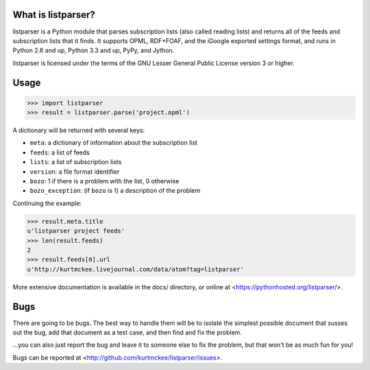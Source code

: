 What is listparser?
===================

listparser is a Python module that parses subscription lists (also called
reading lists) and returns all of the feeds and subscription lists that it
finds. It supports OPML, RDF+FOAF, and the iGoogle exported settings format,
and runs in Python 2.6 and up, Python 3.3 and up, PyPy, and Jython.

listparser is licensed under the terms of the GNU Lesser General Public License
version 3 or higher.


Usage
=====

>>> import listparser
>>> result = listparser.parse('project.opml')

A dictionary will be returned with several keys:

* ``meta``: a dictionary of information about the subscription list
* ``feeds``: a list of feeds
* ``lists``: a list of subscription lists
* ``version``: a file format identifier
* ``bozo``: 1 if there is a problem with the list, 0 otherwise
* ``bozo_exception``: (if ``bozo`` is 1) a description of the problem

Continuing the example:

>>> result.meta.title
u'listparser project feeds'
>>> len(result.feeds)
2
>>> result.feeds[0].url
u'http://kurtmckee.livejournal.com/data/atom?tag=listparser'

More extensive documentation is available in the docs/ directory,
or online at <https://pythonhosted.org/listparser/>.


Bugs
====

There are going to be bugs. The best way to handle them will be to
isolate the simplest possible document that susses out the bug, add
that document as a test case, and then find and fix the problem.

...you can also just report the bug and leave it to someone else
to fix the problem, but that won't be as much fun for you!

Bugs can be reported at <http://github.com/kurtmckee/listparser/issues>.
